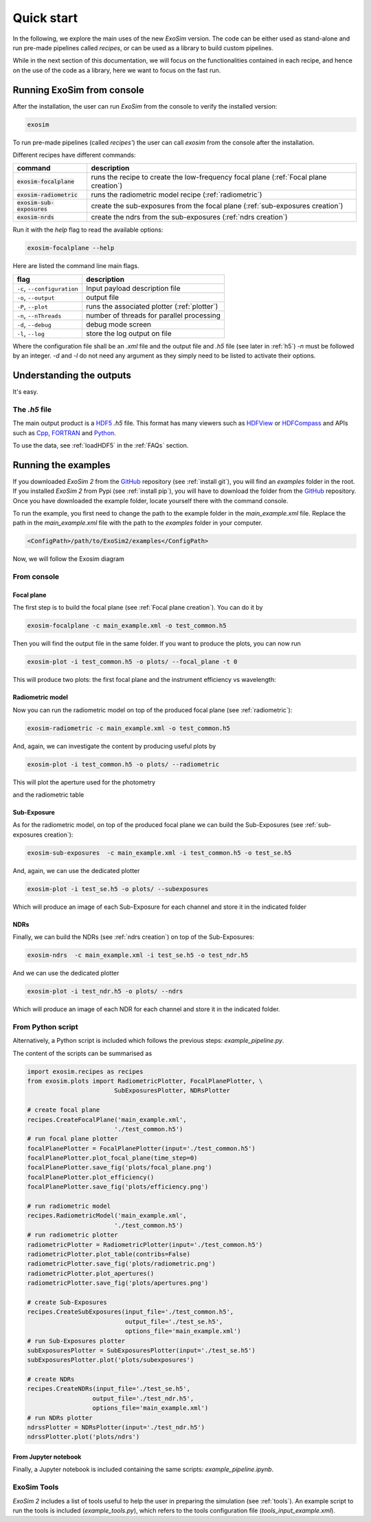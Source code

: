 =======================
Quick start
=======================

In the following, we explore the main uses of the new `ExoSim` version.
The code can be either used as stand-alone and run pre-made pipelines called `recipes`,
or can be used as a library to build custom pipelines.

While in the next section of this documentation, we will focus on the functionalities contained in each recipe,
and hence on the use of the code as a library, here we want to focus on the fast run.

Running ExoSim from console
------------------------------
After the installation, the user can run `ExoSim` from the console to verify the installed version:

.. code-block:: console

      exosim

To run pre-made pipelines (called `recipes'`) the user can call `exosim` from the console after the installation.

Different recipes have different commands:

============================  ======================================================================================
command                       description
============================  ======================================================================================
:code:`exosim-focalplane`     runs the recipe to create the low-frequency focal plane (:ref:`Focal plane creation`)
:code:`exosim-radiometric`    runs the radiometric model recipe (:ref:`radiometric`)
:code:`exosim-sub-exposures`  create the sub-exposures from the focal plane (:ref:`sub-exposures creation`)
:code:`exosim-nrds`           create the ndrs from the sub-exposures (:ref:`ndrs creation`)
============================  ======================================================================================

Run it with the `help` flag to read the available options:

.. code-block:: console

      exosim-focalplane --help

Here are listed the command line main flags.

============================  =======================================================================
flag                          description
============================  =======================================================================
``-c``, ``--configuration``   Input payload description file
``-o``, ``--output``          output file
``-P``, ``--plot``            runs the associated plotter (:ref:`plotter`)
``-n``, ``--nThreads``        number of threads for parallel processing
``-d``, ``--debug``           debug mode screen
``-l``, ``--log``             store the log output on file
============================  =======================================================================

Where the configuration file shall be an `.xml` file and the output file and `.h5` file (see later in :ref:`h5`)
`-n` must be followed by an integer. `-d` and `-l` do not need any argument as they simply need to be listed to activate their options.


Understanding the outputs
--------------------------
It's easy.


.. _h5:

The `.h5` file
^^^^^^^^^^^^^^^

The main output product is a HDF5_ `.h5` file.
This format has many viewers such as HDFView_ or HDFCompass_ and APIs such as Cpp_, FORTRAN_ and Python_.

.. image:: _static/output_main.png
   :width: 600
   :align: center

To use the data, see :ref:`loadHDF5` in the :ref:`FAQs` section.

Running the examples
--------------------------

If you downloaded `ExoSim 2` from the GitHub_ repository (see :ref:`install git`), you will find an `examples` folder in the root.
If you installed `ExoSim 2` from Pypi (see :ref:`install pip`), you will have to download the folder from the GitHub_ repository.
Once you have downloaded the example folder, locate yourself there with the command console.

To run the example, you first need to change the path to the example folder in the `main_example.xml` file.
Replace the path in the `main_example.xml` file with the path to the `examples` folder in your computer.

.. code-block:: xml

    <ConfigPath>/path/to/ExoSim2/examples</ConfigPath>


Now, we will follow the Exosim diagram

.. image:: ../_static/Exosim_blocks.png
   :width: 600
   :align: center

From console
^^^^^^^^^^^^^^^

Focal plane
~~~~~~~~~~~~

The first step is to build the focal plane (see :ref:`Focal plane creation`). You can do it by

.. code-block:: console

      exosim-focalplane -c main_example.xml -o test_common.h5

Then you will find the output file in the same folder.
If you want to produce the plots, you can now run

.. code-block:: console

   exosim-plot -i test_common.h5 -o plots/ --focal_plane -t 0

This will produce two plots: the first focal plane and the instrument efficiency vs wavelength:

.. image:: _static/focal_plane_0.png
   :width: 600
   :align: center

.. image:: _static/efficiency.png
   :width: 600
   :align: center

Radiometric model
~~~~~~~~~~~~~~~~~~~~~~~~


Now you can run the radiometric model on top of the produced focal plane (see :ref:`radiometric`):

.. code-block:: console

      exosim-radiometric -c main_example.xml -o test_common.h5

And, again, we can investigate the content by producing useful plots by

.. code-block:: console

      exosim-plot -i test_common.h5 -o plots/ --radiometric

This will plot the aperture used for the photometry

.. image:: _static/apertures.png
   :width: 600
   :align: center

and the radiometric table

.. image:: _static/radiometric.png
   :width: 600
   :align: center


Sub-Exposure
~~~~~~~~~~~~~~~~~~~~~~~~


As for the radiometric model, on top of the produced focal plane we can build the Sub-Exposures (see :ref:`sub-exposures creation`):

.. code-block:: console

      exosim-sub-exposures  -c main_example.xml -i test_common.h5 -o test_se.h5

And, again, we can use the dedicated plotter

.. code-block:: console

      exosim-plot -i test_se.h5 -o plots/ --subexposures

Which will produce an image of each Sub-Exposure for each channel and store it in the indicated folder

NDRs
~~~~~~~~~~~~~~~~~~~~~~~~


Finally, we can build the NDRs (see :ref:`ndrs creation`) on top of the Sub-Exposures:

.. code-block:: console

      exosim-ndrs  -c main_example.xml -i test_se.h5 -o test_ndr.h5

And we can use the dedicated plotter

.. code-block:: console

      exosim-plot -i test_ndr.h5 -o plots/ --ndrs

Which will produce an image of each NDR for each channel and store it in the indicated folder.

From Python script
^^^^^^^^^^^^^^^^^^^^
Alternatively, a Python script is included which follows the previous steps: `example_pipeline.py`.

The content of the scripts can be summarised as

.. code-block:: python

      import exosim.recipes as recipes
      from exosim.plots import RadiometricPlotter, FocalPlanePlotter, \
                              SubExposuresPlotter, NDRsPlotter

      # create focal plane
      recipes.CreateFocalPlane('main_example.xml',
                              './test_common.h5')
      # run focal plane plotter
      focalPlanePlotter = FocalPlanePlotter(input='./test_common.h5')
      focalPlanePlotter.plot_focal_plane(time_step=0)
      focalPlanePlotter.save_fig('plots/focal_plane.png')
      focalPlanePlotter.plot_efficiency()
      focalPlanePlotter.save_fig('plots/efficiency.png')

      # run radiometric model
      recipes.RadiometricModel('main_example.xml',
                              './test_common.h5')
      # run radiometric plotter
      radiometricPlotter = RadiometricPlotter(input='./test_common.h5')
      radiometricPlotter.plot_table(contribs=False)
      radiometricPlotter.save_fig('plots/radiometric.png')
      radiometricPlotter.plot_apertures()
      radiometricPlotter.save_fig('plots/apertures.png')

      # create Sub-Exposures
      recipes.CreateSubExposures(input_file='./test_common.h5',
                                 output_file='./test_se.h5',
                                 options_file='main_example.xml')
      # run Sub-Exposures plotter
      subExposuresPlotter = SubExposuresPlotter(input='./test_se.h5')
      subExposuresPlotter.plot('plots/subexposures')

      # create NDRs
      recipes.CreateNDRs(input_file='./test_se.h5',
                        output_file='./test_ndr.h5',
                        options_file='main_example.xml')
      # run NDRs plotter
      ndrssPlotter = NDRsPlotter(input='./test_ndr.h5')
      ndrssPlotter.plot('plots/ndrs')

From Jupyter notebook
~~~~~~~~~~~~~~~~~~~~~~~~

Finally, a Jupyter notebook is included containing the same scripts: `example_pipeline.ipynb`.


ExoSim Tools |Tools|
^^^^^^^^^^^^^^^^^^^^^

.. |Tools| image:: tools/_static/exosim_tools.png
               :width: 60
               :class: dark-light

`ExoSim 2` includes a list of tools useful to help the user in preparing the simulation (see :ref:`tools`).
An example script to run the tools is included (`example_tools.py`),
which refers to the tools configuration file (`tools_input_example.xml`).

.. _GitHub: https://github.com/arielmission-space/ExoSim2-public

.. _HDF5: https://www.hdfgroup.org/solutions/hdf5/

.. _HDFView: https://www.hdfgroup.org/downloads/hdfview/

.. _HDFCompass: https://support.hdfgroup.org/projects/compass/

.. _FORTRAN: https://support.hdfgroup.org/HDF5/doc/fortran/index.html

.. _Cpp: https://support.hdfgroup.org/HDF5/doc/cpplus_RM/index.html

.. _Python: https://www.h5py.org/
